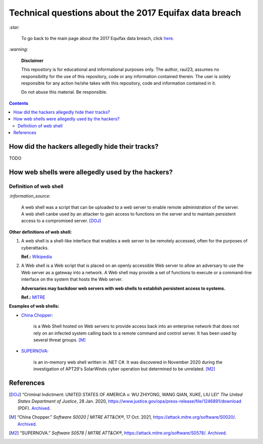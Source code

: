 ======================================================
Technical questions about the 2017 Equifax data breach
======================================================
`:star:`

  To go back to the main page about the 2017 Equifax data breach, click 
  `here`_.
  
`:warning:`

  **Disclaimer**

  This repository is for educational and informational purposes 
  only. The author, raul23, assumes no responsibility for the use 
  of this repository, code or any information contained therein. 
  The user is solely responsible for any action he/she takes with 
  this repository, code and information contained in it.

  Do not abuse this material. Be responsible.
  
.. contents:: **Contents**
   :depth: 4
   :local:
   :backlinks: top

How did the hackers allegedly hide their tracks?
================================================
TODO

How web shells were allegedly used by the hackers?
==================================================
Definition of web shell
-----------------------
`:information_source:`

  A web shell was a script that can be uploaded to a web server to enable 
  remote administration of the server. A web shell canbe used by an attacker 
  to gain access to functions on the server and to maintain persistent access 
  to a compromised server. [DOJ]_

**Other definitions of web shell:**

1. A web shell is a shell-like interface that enables a web server to be 
   remotely accessed, often for the purposes of cyberattacks. 
   
   **Ref.:** `Wikipedia`_
2. A Web shell is a Web script that is placed on an openly accessible Web 
   server to allow an adversary to use the Web server as a gateway into a 
   network. A Web shell may provide a set of functions to execute or a 
   command-line interface on the system that hosts the Web server.
   
   **Adversaries may backdoor web servers with web shells to establish 
   persistent access to systems.** 
   
   **Ref.:** `MITRE`_
   
**Examples of web shells:**

- `China Chopper`_: 

    is a Web Shell hosted on Web servers to provide access 
    back into an enterprise network that does not rely on an infected system 
    calling back to a remote command and control server. It has been 
    used by several threat groups. [M]_
  
- `SUPERNOVA`_: 

    is an in-memory web shell written in .NET C#. It was 
    discovered in November 2020 during the investigation of APT29's 
    SolarWinds cyber operation but determined to be unrelated. [M2]_

References
==========
.. [DOJ] “Criminal Indictment: UNITED STATES OF AMERICA *v.* WU ZHIYONG, WANG 
   QIAN, XUKE, LIU LEI” *The United States Department of Justice*, 28 Jan. 
   2020, https://www.justice.gov/opa/press-release/file/1246891/download (PDF).
   `Archived <https://web.archive.org/web/20210702191105/https://www.justice.gov/opa/press-release/file/1246891/download>`__.

.. [M ] “Server Software Component: Web Shell.” *Server Software Component: 
   Web Shell, Sub-Technique T1505.003 - Enterprise | MITRE ATT&CK®*, 
   26 July 2021,
   https://attack.mitre.org/techniques/T1505/003/.
   `Archived <https://archive.md/WpePx>`_.
   
.. [M] “China Chopper.” *Software S0020 | MITRE ATT&CK®*, 
   17 Oct. 2021,
   https://attack.mitre.org/software/S0020/.
   `Archived <https://archive.md/dox4Z>`__.
   
.. [M2] “SUPERNOVA.” *Software S0578 | MITRE ATT&CK®*, 
   https://attack.mitre.org/software/S0578/.
   `Archived <https://archive.md/vRJc7>`__.

.. [W ] “Web Shell.” *Wikipedia*, Wikimedia Foundation, 
   21 July 2021, https://en.wikipedia.org/wiki/Web_shell.

.. URLs
.. _China Chopper: https://attack.mitre.org/software/S0020/
.. _here: ./README.rst
.. _indictment: https://www.justice.gov/opa/press-release/file/1246891/download
.. _MITRE: https://attack.mitre.org/techniques/T1505/003/
.. _SUPERNOVA: https://attack.mitre.org/software/S0578/
.. _Wikipedia: https://en.wikipedia.org/wiki/Web_shell
